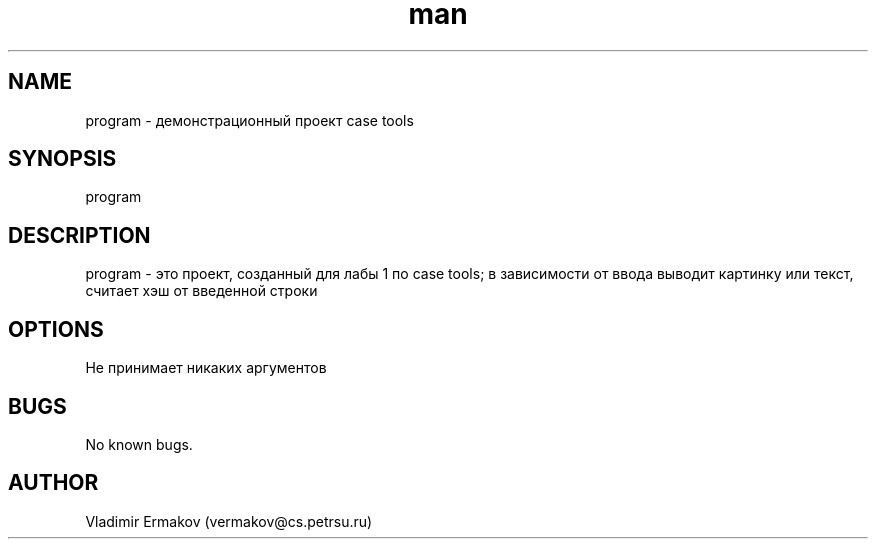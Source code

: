 .\" Manpage for program.
.\" Contact vermakov@cs.petrsu.ru to correct errors or typos.
.TH man 8 "06 May 2010" "1.0" "program man page"
.SH NAME
program \- демонстрационный проект case tools
.SH SYNOPSIS
program
.SH DESCRIPTION
program \- это проект, созданный для лабы 1 по case tools; в зависимости от ввода выводит картинку или текст, считает хэш от введенной строки
.SH OPTIONS
Не принимает никаких аргументов
.SH BUGS
No known bugs.
.SH AUTHOR
Vladimir Ermakov (vermakov@cs.petrsu.ru)
